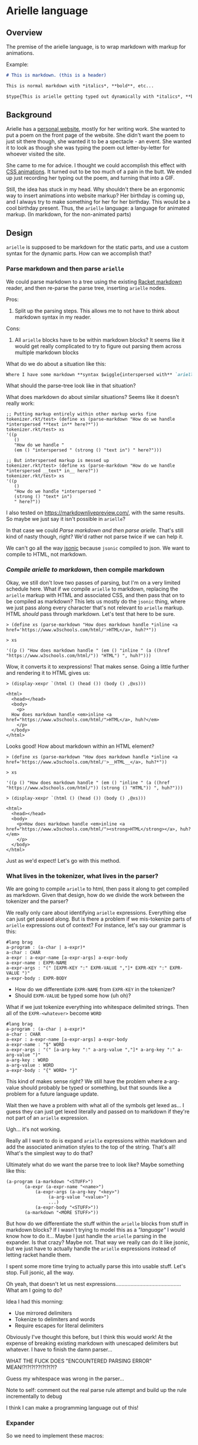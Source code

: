 * Arielle language
** Overview
The premise of the arielle language, is to wrap markdown with markup for animations.

Example:

#+begin_src markdown
  # This is markdown. (this is a header)

  This is normal markdown with *italics*, **bold**, etc...

  $type{This is arielle getting typed out dynamically with *italics*, **bold**, etc...}
#+end_src

** Background
Arielle has a [[https://www.ariellemcmanus.com][personal website]], mostly for her writing work.
She wanted to put a poem on the front page of the website.
She didn't want the poem to just sit there though, she wanted it to be a spectacle - an event.
She wanted it to look as though she was typing the poem out letter-by-letter for whoever visited the site.

She came to me for advice.
I thought we could accomplish this effect with [[https://www.w3schools.com/css/css3_animations.asp][CSS animations]].
It turned out to be too much of a pain in the butt.
We ended up just recording her typing out the poem, and turning that into a GIF.

Still, the idea has stuck in my head.
Why shouldn't there be an ergonomic way to insert animations into website markup?
Her birthday is coming up, and I always try to make something for her for her birthday.
This would be a cool birthday present.
Thus, the =arielle= language: a language for animated markup.
(In markdown, for the non-animated parts)

** Design
=arielle= is supposed to be markdown for the static parts, and use a custom syntax for the dynamic parts.
How can we accomplish that?

*** Parse markdown and then parse =arielle=
We could parse markdown to a tree using the existing [[https://docs.racket-lang.org/markdown/][Racket markdown]] reader, and then re-parse the parse tree, inserting =arielle= nodes.

Pros:
1. Split up the parsing steps.
   This allows me to not have to think about markdown syntax in my reader.

Cons:
1. All =arielle= blocks have to be within markdown blocks?
   It seems like it would get really complicated to try to figure out parsing them across multiple markdown blocks

What do we do about a situation like this:

#+begin_src markdown
  Where I have some markdown **syntax $wiggle{interspersed with** `arielle`}
#+end_src

What should the parse-tree look like in that situation?

What does markdown do about similar situations?
Seems like it doesn't really work:

#+begin_src racket
  ;; Putting markup entirely within other markup works fine
  tokenizer.rkt/test> (define xs (parse-markdown "How do we handle *interspersed **text in** here?*"))
  tokenizer.rkt/test> xs
  '((p
     ()
     "How do we handle "
     (em () "interspersed " (strong () "text in") " here?")))

  ;; But interspersed markup is messed up
  tokenizer.rkt/test> (define xs (parse-markdown "How do we handle *interspersed __text* in__ here?"))
  tokenizer.rkt/test> xs
  '((p
     ()
     "How do we handle *interspersed "
     (strong () "text* in")
     " here?"))
#+end_src

I also tested on [[https://markdownlivepreview.com/]], with the same results. So maybe we just say it isn't possible in =arielle=? 

In that case we could [[*Parse markdown and then parse =arielle=][Parse markdown and then parse arielle]].
That's still kind of nasty though, right?
We'd rather not parse twice if we can help it.

We can't go all the way [[https://github.com/nuts4nuts4nuts/12lang/tree/main/beautiful_racket/jsonic-lang][jsonic]] because =jsonic= compiled to json.
We want to compile to HTML, not markdown.

*** /Compile arielle to markdown/, then compile markdown

Okay, we still don't love two passes of parsing, but I'm on a very limited schedule here.
What if we compile =arielle= to markdown, replacing the =arielle= markup with HTML and associated CSS, and then pass that on to be compiled as markdown?
This lets us mostly do the =jsonic= thing, where we just pass along every character that's not relevant to =arielle= markup.
HTML /should/ pass through markdown. Let's test that here to be sure.

#+begin_src racket
  > (define xs (parse-markdown "How does markdown handle *inline <a href='https://www.w3schools.com/html/'>HTML</a>, huh?*"))

  > xs
  
  '((p () "How does markdown handle " (em () "inline " (a ((href "https://www.w3schools.com/html/")) "HTML") ", huh?")))
#+end_src

Wow, it converts it to xexpressions! That makes sense.
Going a little further and rendering it to HTML gives us:

#+begin_src racket
  > (display-xexpr `(html () (head ()) (body () ,@xs)))

  <html>
    <head></head>
    <body>
      <p>
	How does markdown handle <em>inline <a href="https://www.w3schools.com/html/">HTML</a>, huh?</em>
      </p>
    </body>
  </html>
#+end_src

Looks good! How about markdown within an HTML element?

#+begin_src racket
  > (define xs (parse-markdown "How does markdown handle *inline <a href='https://www.w3schools.com/html/'>__HTML__</a>, huh?*"))

  > xs

  '((p () "How does markdown handle " (em () "inline " (a ((href "https://www.w3schools.com/html/")) (strong () "HTML")) ", huh?")))
  
  > (display-xexpr `(html () (head ()) (body () ,@xs)))

  <html>
    <head></head>
    <body>
      <p>How does markdown handle <em>inline <a href="https://www.w3schools.com/html/"><strong>HTML</strong></a>, huh?</em>
      </p>
    </body>
  </html>
#+end_src

Just as we'd expect!
Let's go with this method.

*** What lives in the tokenizer, what lives in the parser?
We are going to compile =arielle= to html, then pass it along to get compiled as markdown.
Given that design, how do we divide the work between the tokenizer and the parser?

We really only care about identifying =arielle= expressions.
Everything else can just get passed along.
But is there a problem if we mis-tokenize parts of =arielle= expressions out of context?
For instance, let's say our grammar is this:

#+begin_src racket
  #lang brag
  a-program : (a-char | a-expr)*
  a-char : CHAR
  a-expr : a-expr-name [a-expr-args] a-expr-body
  a-expr-name : EXPR-NAME
  a-expr-args : "(" [EXPR-KEY ":" EXPR-VALUE ","]* EXPR-KEY ":" EXPR-VALUE ")"
  a-expr-body : EXPR-BODY
#+end_src

- How do we differentiate =EXPR-NAME= from =EXPR-KEY= in the tokenizer?
- Should =EXPR-VALUE= be typed some how (uh oh)?

What if we just tokenize everything into whitespace delimited strings.
Then all of the =EXPR-<whatever>= become =WORD=

#+begin_src racket
  #lang brag
  a-program : (a-char | a-expr)*
  a-char : CHAR
  a-expr : a-expr-name [a-expr-args] a-expr-body
  a-expr-name : "$" WORD
  a-expr-args : "(" [a-arg-key ":" a-arg-value ","]* a-arg-key ":" a-arg-value ")"
  a-arg-key : WORD
  a-arg-value : WORD
  a-expr-body : "{" WORD+ "}"
#+end_src

This kind of makes sense right?
We still have the problem where a-arg-value should probably be typed or something, but that sounds like a problem for a future language update.

Wait then we have a problem with what all of the symbols get lexed as...
I guess they can just get lexed literally and passed on to markdown if they're not part of an =arielle= expression.

Ugh... it's not working.

Really all I want to do is expand =arielle= expressions within markdown and add the associated animation styles to the top of the string.
That's all!
What's the simplest way to do that?

Ultimately what do we want the parse tree to look like?
Maybe something like this:

#+begin_src racket
  (a-program (a-markdown "<STUFF>")
	     (a-expr (a-expr-name "<name>")
		     (a-expr-args (a-arg-key "<key>")
				  (a-arg-value "<value>")
				  ...)
		     (a-expr-body "<STUFF>"))
	     (a-markdown "<MORE STUFF>"))
#+end_src

But how do we differentiate the stuff within the =arielle= blocks from stuff in markdown blocks?
If I wasn't trying to model this as a /"language"/ I would know how to do it...
Maybe I just handle the =arielle= parsing in the expander.
Is that crazy?
Maybe not.
That way we really can do it like jsonic, but we just have to actually handle the =arielle= expressions instead of letting racket handle them.

I spent some more time trying to actually parse this into usable stuff.
Let's stop.
Full jsonic, all the way.

Oh yeah, that doesn't let us nest expressions............................................
What am I going to do?

Idea I had this morning:

- Use mirrored delimiters
- Tokenize to delimiters and words
- Require escapes for literal delimiters

Obviously I've thought this before, but I think this would work!
At the expense of breaking existing markdown with unescaped delimiters but whatever.
I have to finish the damn parser...

WHAT THE FUCK DOES "ENCOUNTERED PARSING ERROR" MEAN!?!?!?!??!?!?!?!?

Guess my whitespace was wrong in the parser...

Note to self: comment out the real parse rule attempt and build up the rule incrementally to debug

I think I can make a programming language out of this!

*** Expander
So we need to implement these macros:

- a-program
- a-expr
- a-expr-name
- a-expr-args
- a-expr-body
- a-escaped-at
- a-word
- a-whitespace
- a-colon

(/NOT/ a-at, a-arg-key, or a-arg-value. All of those are pruned from the parse tree)

**** a-colon, a-whitespace, a-word
These are all just passed along literally for markdown parsing

*-> actually I can parse all of these to a-literal!!*

**** a-escaped-at
This becomes an =@= and then is passed along literally

**** a-expr
This is the meat of the language.

We have to:

1. Place the keyframes definition named =a-expr-name= for the animation at the top of the file in a =style= block
2. Wrap =a-expr-body= in some block element that uses the animation
3. Change any args supplied in =a-expr-args=

***** a-expr-name
We try to map this to the library of animations.
Hopefully throw a helpful error if it can't be mapped.

***** a-expr-args
We need to map these either to arguments for the animation in the HTML element,
or arguments in the keyframes (if that's possible) and change the default values to
the passed values.

***** a-expr-body
I don't know if this does anything...

**** a-program
I guess this runs the markdown parser and prints the whole thing as HTML?

